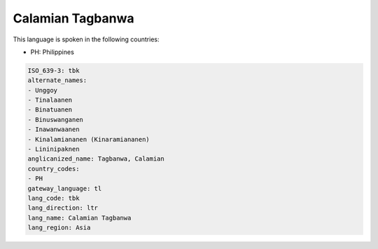 .. _tbk:

Calamian Tagbanwa
=================

This language is spoken in the following countries:

* PH: Philippines

.. code-block:: yaml

    ISO_639-3: tbk
    alternate_names:
    - Unggoy
    - Tinalaanen
    - Binatuanen
    - Binuswanganen
    - Inawanwaanen
    - Kinalamiananen (Kinaramiananen)
    - Lininipaknen
    anglicanized_name: Tagbanwa, Calamian
    country_codes:
    - PH
    gateway_language: tl
    lang_code: tbk
    lang_direction: ltr
    lang_name: Calamian Tagbanwa
    lang_region: Asia
    
